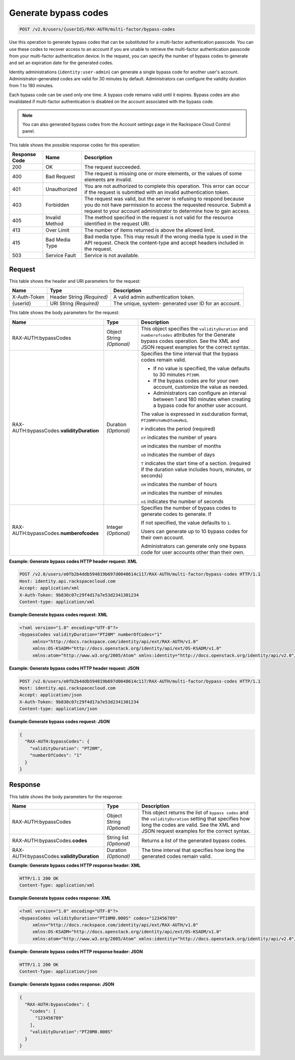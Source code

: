 .. _post-generate-bypass-codes-v2.0:

Generate bypass codes
~~~~~~~~~~~~~~~~~~~~~

.. code::

    POST /v2.0/users/{userId}/RAX-AUTH/multi-factor/bypass-codes

Use this operation to generate bypass codes that can be substituted for a
multi-factor authentication passcode. You can use these codes to recover access
to an account if you are unable to retrieve the multi-factor authentication
passcode  from your multi-factor authentication device. In the request, you can
specify the number  of bypass codes to generate and set an expiration date for
the generated codes.

Identity administrations (``identity:user-admin``) can  generate a single
bypass code for another user's account. Administrator-generated codes  are
valid for 30 minutes by default. Administrators can configure the validity
duration from  1 to 180 minutes.

Each bypass code can be used only one time. A bypass code remains valid until
it expires. Bypass codes are also invalidated if multi-factor authentication is
disabled on the account associated with the bypass code.

.. note::

   You can also generated bypass codes from the Account settings page in the
   Rackspace Cloud Control panel.


This table shows the possible response codes for this operation:

+--------------------------+-------------------------+-------------------------+
|Response Code             |Name                     |Description              |
+==========================+=========================+=========================+
|200                       |OK                       |The request succeeded.   |
+--------------------------+-------------------------+-------------------------+
|400                       |Bad Request              |The request is missing   |
|                          |                         |one or more elements, or |
|                          |                         |the values of some       |
|                          |                         |elements are invalid.    |
+--------------------------+-------------------------+-------------------------+
|401                       |Unauthorized             |You are not authorized   |
|                          |                         |to complete this         |
|                          |                         |operation. This error    |
|                          |                         |can occur if the request |
|                          |                         |is submitted with an     |
|                          |                         |invalid authentication   |
|                          |                         |token.                   |
+--------------------------+-------------------------+-------------------------+
|403                       |Forbidden                |The request was valid,   |
|                          |                         |but the server is        |
|                          |                         |refusing to respond      |
|                          |                         |because you do not have  |
|                          |                         |permission to access the |
|                          |                         |requested resource.      |
|                          |                         |Submit a request to your |
|                          |                         |account administrator to |
|                          |                         |determine how to gain    |
|                          |                         |access.                  |
+--------------------------+-------------------------+-------------------------+
|405                       |Invalid Method           |The method specified in  |
|                          |                         |the request is not valid |
|                          |                         |for the resource         |
|                          |                         |identified in the        |
|                          |                         |request URI.             |
+--------------------------+-------------------------+-------------------------+
|413                       |Over Limit               |The number of items      |
|                          |                         |returned is above the    |
|                          |                         |allowed limit.           |
+--------------------------+-------------------------+-------------------------+
|415                       |Bad Media Type           |Bad media type. This may |
|                          |                         |result if the wrong      |
|                          |                         |media type is used in    |
|                          |                         |the API request. Check   |
|                          |                         |the content-type and     |
|                          |                         |accept headers included  |
|                          |                         |in the request.          |
+--------------------------+-------------------------+-------------------------+
|503                       |Service Fault            |Service is not available.|
+--------------------------+-------------------------+-------------------------+


Request
-------

This table shows the header and URI parameters for the request:

+--------------------------+-------------------------+-------------------------+
|Name                      |Type                     |Description              |
+==========================+=========================+=========================+
|X-Auth-Token              |Header                   |A valid admin            |
|                          |String *(Required)*      |authentication token.    |
+--------------------------+-------------------------+-------------------------+
|{userId}                  |URI                      |The unique, system-      |
|                          |String *(Required)*      |generated user ID for an |
|                          |                         |account.                 |
+--------------------------+-------------------------+-------------------------+


This table shows the body parameters for the request:

+--------------------------+-------------------------+-------------------------+
|Name                      |Type                     |Description              |
+==========================+=========================+=========================+
|RAX-AUTH:bypassCodes      |Object                   |This object specifies    |
|                          |String *(Optional)*      |the ``validityDuration`` |
|                          |                         |and ``numberofcodes``    |
|                          |                         |attributes for the       |
|                          |                         |Generate bypass codes    |
|                          |                         |operation. See the XML   |
|                          |                         |and JSON request         |
|                          |                         |examples for the correct |
|                          |                         |syntax.                  |
+--------------------------+-------------------------+-------------------------+
|RAX-AUTH:bypassCodes.\    |Duration *(Optional)*    |Specifies the            |
|**validityDuration**      |                         |time interval that the   |
|                          |                         |bypass codes remain      |
|                          |                         |valid.                   |
|                          |                         |                         |
|                          |                         |- If no value is         |
|                          |                         |  specified, the value   |
|                          |                         |  defaults to 30 minutes |
|                          |                         |  ``PT30M``.             |
|                          |                         |                         |
|                          |                         |- If the bypass codes    |
|                          |                         |  are for your own       |
|                          |                         |  account, customize the |
|                          |                         |  value as needed.       |
|                          |                         |                         |
|                          |                         |- Administrators can     |
|                          |                         |  configure an interval  |
|                          |                         |  between 1 and 180      |
|                          |                         |  minutes when creating a|
|                          |                         |  bypass code for another|
|                          |                         |  user account.          |
|                          |                         |                         |
|                          |                         |The value                |
|                          |                         |is expressed in          |
|                          |                         |xsd:duration format,     |
|                          |                         |``PT20MPnYnMnDTnHnMnS``. |
|                          |                         |                         |
|                          |                         |``P`` indicates          |
|                          |                         |the period (required)    |
|                          |                         |                         |
|                          |                         |``nY`` indicates the     |
|                          |                         |number of years          |
|                          |                         |                         |
|                          |                         |``nM``                   |
|                          |                         |indicates the number of  |
|                          |                         |months                   |
|                          |                         |                         |
|                          |                         |``nD`` indicates the     |
|                          |                         |number of days           |
|                          |                         |                         |
|                          |                         |``T`` indicates the      |
|                          |                         |start time of a section. |
|                          |                         |(required                |
|                          |                         |if the duration value    |
|                          |                         |includes hours, minutes, |
|                          |                         |or seconds)              |
|                          |                         |                         |
|                          |                         |``nH`` indicates the     |
|                          |                         |number of hours          |
|                          |                         |                         |
|                          |                         |``nM`` indicates         |
|                          |                         |the number of minutes    |
|                          |                         |                         |
|                          |                         |``nS`` indicates the     |
|                          |                         |number of seconds        |
+--------------------------+-------------------------+-------------------------+
|RAX-AUTH:bypassCodes.\    |Integer *(Optional)*     |Specifies the number of  |
|**numberofcodes**         |                         |bypass codes to generate |
|                          |                         |codes to generate. If    |
|                          |                         |                         |
|                          |                         |If not specified, the    |
|                          |                         |value defaults to ``1``. |
|                          |                         |                         |
|                          |                         |Users can generate up to |
|                          |                         |10 bypass codes for their|
|                          |                         |own account.             |
|                          |                         |                         |
|                          |                         |Administrators can       |
|                          |                         |generate only one bypass |
|                          |                         |code for user accounts   |
|                          |                         |other than their own.    |
+--------------------------+-------------------------+-------------------------+


**Example: Generate bypass codes HTTP header request: XML**


.. code::

   POST /v2.0/users/e0fb2b4ddb594819b697d0048614c117/RAX-AUTH/multi-factor/bypass-codes HTTP/1.1
   Host: identity.api.rackspacecloud.com
   Accept: application/xml
   X-Auth-Token: 9b830c07c29f4d17a7e53d2341301234
   Content-type: application/xml


**Example:Generate bypass codes request: XML**

.. code::

   <?xml version="1.0" encoding="UTF-8"?>
   <bypassCodes validityDuration="PT20M" numberOfCodes="1"
        xmlns="http://docs.rackspace.com/identity/api/ext/RAX-AUTH/v1.0"
        xmlns:OS-KSADM="http://docs.openstack.org/identity/api/ext/OS-KSADM/v1.0"
        xmlns:atom="http://www.w3.org/2005/Atom" xmlns:identity="http://docs.openstack.org/identity/api/v2.0"/>


**Example: Generate bypass codes HTTP header request: JSON**


.. code::

   POST /v2.0/users/e0fb2b4ddb594819b697d0048614c117/RAX-AUTH/multi-factor/bypass-codes HTTP/1.1
   Host: identity.api.rackspacecloud.com
   Accept: application/json
   X-Auth-Token: 9b830c07c29f4d17a7e53d2341301234
   Content-type: application/json


**Example:Generate bypass codes request: JSON**

.. code::

   {
     "RAX-AUTH:bypassCodes": {
       "validityDuration": "PT20M",
       "numberOfCodes": "1"
     }
   }



Response
--------

This table shows the body parameters for the response:

+--------------------------+-------------------------+-------------------------+
|Name                      |Type                     |Description              |
+==========================+=========================+=========================+
|RAX-AUTH:bypassCodes      |Object                   |This object returns the  |
|                          |String *(Optional)*      |list of ``bypass codes`` |
|                          |                         |and the                  |
|                          |                         |``validityDuration``     |
|                          |                         |setting that specifies   |
|                          |                         |how long the codes are   |
|                          |                         |valid. See the XML and   |
|                          |                         |JSON request examples    |
|                          |                         |for the correct syntax.  |
+--------------------------+-------------------------+-------------------------+
|RAX-AUTH:bypassCodes.\    |String list *(Optional)* |Returns a list of the    |
|**codes**                 |                         |generated bypass codes.  |
+--------------------------+-------------------------+-------------------------+
|RAX-AUTH:bypassCodes.\    |Duration *(Optional)*    |The time interval that   |
|**validityDuration**      |                         |specifies how long the   |
|                          |                         |generated codes remain   |
|                          |                         |valid.                   |
+--------------------------+-------------------------+-------------------------+


**Example: Generate bypass codes HTTP response header: XML**


.. code::

   HTTP/1.1 200 OK
   Content-Type: application/xml


**Example:Generate bypass codes response: XML**

.. code::

   <?xml version="1.0" encoding="UTF-8"?>
   <bypassCodes validityDuration="PT10M0.000S" codes="123456789"
        xmlns="http://docs.rackspace.com/identity/api/ext/RAX-AUTH/v1.0"
        xmlns:OS-KSADM="http://docs.openstack.org/identity/api/ext/OS-KSADM/v1.0"
        xmlns:atom="http://www.w3.org/2005/Atom" xmlns:identity="http://docs.openstack.org/identity/api/v2.0"/>



**Example: Generate bypass codes HTTP response header: JSON**


.. code::

   HTTP/1.1 200 OK
   Content-Type: application/json



**Example: Generate bypass codes response: JSON**

.. code::

   {
     "RAX-AUTH:bypassCodes": {
       "codes": [
         "123456789"
       ],
       "validityDuration":"PT20M0.000S"
     }
   }
